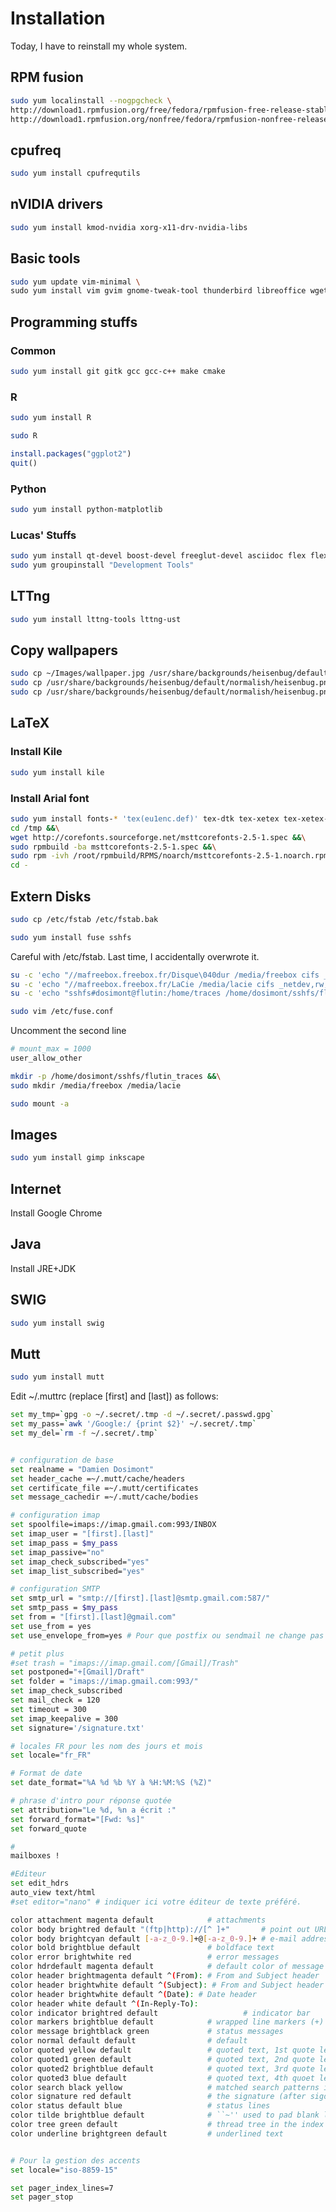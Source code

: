 * Installation

Today, I have to reinstall my whole system.

** RPM fusion

#+begin_src sh
sudo yum localinstall --nogpgcheck \
http://download1.rpmfusion.org/free/fedora/rpmfusion-free-release-stable.noarch.rpm \
http://download1.rpmfusion.org/nonfree/fedora/rpmfusion-nonfree-release-stable.noarch.rpm
#+end_src

** cpufreq

#+begin_src sh
sudo yum install cpufrequtils
#+end_src

** nVIDIA drivers

#+begin_src sh
sudo yum install kmod-nvidia xorg-x11-drv-nvidia-libs
#+end_src

** Basic tools

#+begin_src sh
sudo yum update vim-minimal \
sudo yum install vim gvim gnome-tweak-tool thunderbird libreoffice wget
#+end_src

** Programming stuffs

*** Common

#+begin_src sh
sudo yum install git gitk gcc gcc-c++ make cmake
#+end_src

*** R

#+begin_src sh
sudo yum install R
#+end_src

#+begin_src sh
sudo R
#+end_src

#+begin_src R
install.packages("ggplot2")
quit()
#+end_src

*** Python

#+begin_src sh
sudo yum install python-matplotlib
#+end_src


*** Lucas' Stuffs

#+begin_src sh
sudo yum install qt-devel boost-devel freeglut-devel asciidoc flex flex-devel bison &&\
sudo yum groupinstall "Development Tools"
#+end_src


** LTTng

#+begin_src sh
sudo yum install lttng-tools lttng-ust
#+end_src

** Copy wallpapers

#+begin_src sh
sudo cp ~/Images/wallpaper.jpg /usr/share/backgrounds/heisenbug/default/normalish/heisenbug.png &&\
sudo cp /usr/share/backgrounds/heisenbug/default/normalish/heisenbug.png /usr/share/backgrounds/heisenbug/default/wide/heisenbug.png &&\
sudo cp /usr/share/backgrounds/heisenbug/default/normalish/heisenbug.png /usr/share/backgrounds/heisenbug/default/standard/heisenbug.png
#+end_src

** LaTeX

*** Install Kile

#+begin_src sh
sudo yum install kile
#+end_src

*** Install Arial font

#+begin_src sh
sudo yum install fonts-* 'tex(eu1enc.def)' tex-dtk tex-xetex tex-xetex-def rpm-build cabextract ttmkfdir &&\
cd /tmp &&\
wget http://corefonts.sourceforge.net/msttcorefonts-2.5-1.spec &&\
sudo rpmbuild -ba msttcorefonts-2.5-1.spec &&\
sudo rpm -ivh /root/rpmbuild/RPMS/noarch/msttcorefonts-2.5-1.noarch.rpm &&\
cd -
#+end_src

** Extern Disks

#+begin_src sh
sudo cp /etc/fstab /etc/fstab.bak
#+end_src

#+begin_src sh
sudo yum install fuse sshfs
#+end_src

Careful with /etc/fstab. Last time, I accidentally overwrote it.

#+begin_src sh
su -c 'echo "//mafreebox.freebox.fr/Disque\040dur /media/freebox cifs _netdev,rw,users,iocharset=utf8,uid=1000,sec=none,file_mode=0777,dir_mode=0777 0 0" >> /etc/fstab' &&\
su -c 'echo "//mafreebox.freebox.fr/LaCie /media/lacie cifs _netdev,rw,users,iocharset=utf8,uid=1000,sec=none,file_mode=0777,dir_mode=0777 0 0" >> /etc/fstab' &&\
su -c 'echo "sshfs#dosimont@flutin:/home/traces /home/dosimont/sshfs/flutin_traces fuse port=22,user,noatime,allow_other,_netdev 0 0" >> /etc/fstab'
#+end_src

#+begin_src sh
sudo vim /etc/fuse.conf
#+end_src

Uncomment the second line

#+begin_src sh
# mount_max = 1000
user_allow_other
#+end_src

#+begin_src sh
mkdir -p /home/dosimont/sshfs/flutin_traces &&\
sudo mkdir /media/freebox /media/lacie
#+end_src

#+begin_src sh
sudo mount -a
#+end_src

** Images

#+begin_src sh
sudo yum install gimp inkscape
#+end_src

** Internet

Install Google Chrome

** Java

Install JRE+JDK

** SWIG

#+begin_src sh
sudo yum install swig
#+end_src

** Mutt

#+begin_src sh
sudo yum install mutt
#+end_src

Edit ~/.muttrc (replace [first] and [last]) as follows:

#+begin_src sh
set my_tmp=`gpg -o ~/.secret/.tmp -d ~/.secret/.passwd.gpg`
set my_pass=`awk '/Google:/ {print $2}' ~/.secret/.tmp`
set my_del=`rm -f ~/.secret/.tmp`


# configuration de base
set realname = "Damien Dosimont"
set header_cache =~/.mutt/cache/headers
set certificate_file =~/.mutt/certificates
set message_cachedir =~/.mutt/cache/bodies

# configuration imap
set spoolfile=imaps://imap.gmail.com:993/INBOX
set imap_user = "[first].[last]"
set imap_pass = $my_pass
set imap_passive="no"
set imap_check_subscribed="yes"
set imap_list_subscribed="yes"

# configuration SMTP
set smtp_url = "smtp://[first].[last]@smtp.gmail.com:587/"
set smtp_pass = $my_pass
set from = "[first].[last]@gmail.com"
set use_from = yes
set use_envelope_from=yes # Pour que postfix ou sendmail ne change pas votre from

# petit plus
#set trash = "imaps://imap.gmail.com/[Gmail]/Trash"
set postponed="+[Gmail]/Draft"
set folder = "imaps://imap.gmail.com:993/"
set imap_check_subscribed
set mail_check = 120
set timeout = 300
set imap_keepalive = 300
set signature='/signature.txt'

# locales FR pour les nom des jours et mois
set locale="fr_FR"

# Format de date
set date_format="%A %d %b %Y à %H:%M:%S (%Z)"

# phrase d'intro pour réponse quotée
set attribution="Le %d, %n a écrit :"
set forward_format="[Fwd: %s]"
set forward_quote

#
mailboxes !

#Editeur
set edit_hdrs
auto_view text/html
#set editor="nano" # indiquer ici votre éditeur de texte préféré.

color attachment magenta default            # attachments
color body brightred default "(ftp|http)://[^ ]+"       # point out URLs
color body brightcyan default [-a-z_0-9.]+@[-a-z_0-9.]+ # e-mail addresses
color bold brightblue default               # boldface text
color error brightwhite red                 # error messages
color hdrdefault magenta default            # default color of message header
color header brightmagenta default ^(From): # From and Subject header
color header brightwhite default ^(Subject): # From and Subject header
color header brightwhite default ^(Date): # Date header
color header white default ^(In-Reply-To):
color indicator brightred default                   # indicator bar
color markers brightblue default            # wrapped line markers (+)
color message brightblack green             # status messages
color normal default default                # default
color quoted yellow default                 # quoted text, 1st quote level
color quoted1 green default                 # quoted text, 2nd quote level
color quoted2 brightblue default            # quoted text, 3rd quote level
color quoted3 blue default                  # quoted text, 4th quoet level
color search black yellow                   # matched search patterns in pager
color signature red default                 # the signature (after sigdashes)
color status default blue                   # status lines
color tilde brightblue default              # ``~'' used to pad blank lines
color tree green default                    # thread tree in the index menu
color underline brightgreen default         # underlined text


# Pour la gestion des accents
set locale="iso-8859-15"

set pager_index_lines=7
set pager_stop
#+end_src

